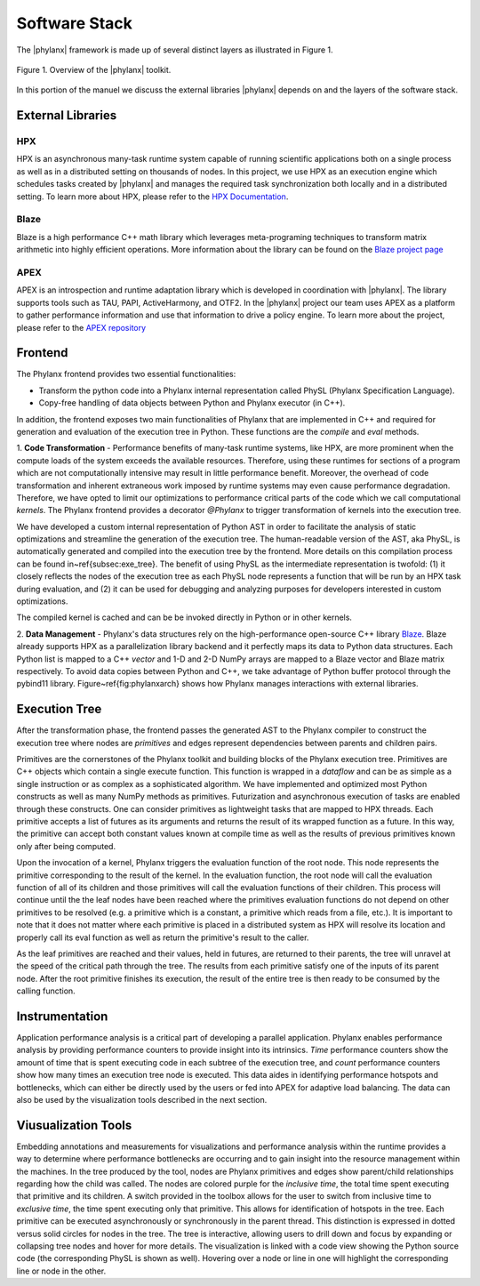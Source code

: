 ..
    Copyright (C) 2018 Mikael Simberg
    Copyright (C) 2019 Adrian Serio

    Distributed under the Boost Software License, Version 1.0. (See accompanying
    file LICENSE_1_0.txt or copy at http://www.boost.org/LICENSE_1_0.txt)

=======
Software Stack
=======

The |phylanx| framework is made up of several distinct 
layers as illustrated in Figure 1.

.. figure:: images/phylanx_overview.png
    :width: 200px
    :align: center
    :height: 100px
    :alt: alternate text
    :figclass: align-center

    Figure 1. Overview of the |phylanx| toolkit.

In this portion of the manuel we discuss 
the external libraries |phylanx| depends on
and the layers of the software stack.

-------
External Libraries
-------

^^^^^^^
HPX
^^^^^^^
HPX is an asynchronous many-task runtime system capable of 
running scientific applications both on a single process as 
well as in a distributed setting on thousands of nodes. 
In this project, we use HPX as an execution engine 
which schedules tasks created by |phylanx| and 
manages the required task synchronization both 
locally and in a distributed setting. To learn more 
about HPX, please refer to the 
`HPX Documentation <https://stellar-group.github.io/hpx/docs/sphinx/branches/master/html/index.html>`_.

^^^^^^^
Blaze
^^^^^^^

Blaze is a high performance C++ math library which 
leverages meta-programing techniques to 
transform matrix arithmetic into highly efficient 
operations. More information about the library 
can be found on the 
`Blaze project page <https://bitbucket.org/blaze-lib/blaze/src/master/>`_

^^^^^^^
APEX
^^^^^^^

APEX is an introspection and runtime adaptation library 
which is developed in coordination with |phylanx|. 
The library supports tools such as TAU, PAPI, 
ActiveHarmony, and OTF2. In the |phylanx| project 
our team uses APEX as a platform to gather performance
information and use that information to drive 
a policy engine. To learn more about the project,
please refer to the 
`APEX repository <https://github.com/khuck/xpress-apex>`_

-------
Frontend
-------

The Phylanx frontend provides two essential functionalities:

* Transform the python code into a Phylanx internal representation called
  PhySL (Phylanx Specification Language).
* Copy-free handling of data objects between Python and Phylanx executor
  (in C++).

In addition, the frontend exposes two main functionalities of 
Phylanx that are implemented in C++ and required for 
generation and evaluation of the execution
tree in Python. These functions are the *compile* and
*eval* methods.

1. **Code Transformation** - Performance benefits of many-task 
runtime systems, 
like HPX, are more prominent when the compute loads 
of the system exceeds the available resources. Therefore,
using these runtimes for sections of a program which 
are not computationally intensive may result in little 
performance benefit. Moreover, the overhead of code 
transformation and inherent extraneous work
imposed by runtime systems may even cause performance 
degradation. Therefore, we have opted to limit our 
optimizations to performance critical parts of the code 
which we call computational *kernels*. The Phylanx frontend
provides a decorator *@Phylanx* to trigger transformation 
of kernels into the
execution tree.

We have developed a custom internal representation of Python AST in order to
facilitate the analysis of static optimizations and streamline the generation of the
execution tree. The human-readable version of the AST, aka PhySL, is
automatically generated and compiled into the execution tree by the frontend.
More details on this compilation process can be found in~\ref{subsec:exe_tree}.
The benefit of
using PhySL as the intermediate representation is twofold: (1) it closely
reflects the nodes of the execution tree as each PhySL node represents a
function that will be run by an HPX task during evaluation, and (2) it can be
used for debugging and analyzing purposes for developers interested in custom
optimizations.

The compiled kernel is cached and can be be invoked directly in Python or in
other kernels.

2. **Data Management** - Phylanx's data structures rely on 
the high-performance open-source C++ library 
`Blaze <https://bitbucket.org/blaze-lib/blaze/src/master/>`_. 
Blaze already supports HPX as a parallelization 
library backend and it perfectly maps its data to Python data
structures. Each Python list is mapped to a C++ *vector* 
and 1-D and 2-D NumPy arrays are mapped to a 
Blaze vector and Blaze matrix respectively. To
avoid data copies between Python and C++, we 
take advantage of Python buffer protocol through 
the pybind11 library. Figure~\ref{fig:phylanxarch} shows how
Phylanx manages interactions with external libraries.

-------
Execution Tree
-------

After the transformation phase, the frontend passes 
the generated AST to the Phylanx compiler to construct 
the execution tree where nodes are *primitives* and 
edges represent dependencies between parents and
children pairs.

Primitives are the cornerstones of the Phylanx toolkit 
and building blocks of the Phylanx execution tree. 
Primitives are C++ objects which contain a single execute
function. This function is wrapped in a *dataflow* and can
be as simple as a single instruction or as complex as a 
sophisticated algorithm. We have implemented and 
optimized most Python constructs as well as many 
NumPy methods as primitives. Futurization and asynchronous 
execution of tasks are enabled through these constructs. 
One can consider primitives as lightweight tasks that 
are mapped to HPX threads. Each primitive accepts a 
list of futures as its arguments and returns the 
result of its wrapped function as a future.
In this way, the primitive can accept both constant 
values known at compile time as well as the results 
of previous primitives known only after being computed.

Upon the invocation of a kernel, Phylanx triggers 
the evaluation function of the root node. This node 
represents the primitive corresponding to the
result of the kernel. In the evaluation function, 
the root node will call the evaluation function of 
all of its children and those primitives will call the
evaluation functions of their children. This process 
will continue until the the leaf nodes have been 
reached where the primitives evaluation functions
do not depend on other primitives to be resolved 
(e.g. a primitive which is a constant, a primitive 
which reads from a file, etc.). It is important to note
that it does not matter where each primitive is 
placed in a distributed system as HPX will resolve 
its location and properly call its eval function as well as
return the primitive's result to the caller.

As the leaf primitives are reached and their values, 
held in futures, are returned to their parents, 
the tree will unravel at the speed of the
critical path through the tree. The results from 
each primitive satisfy one of the inputs of its 
parent node. After the root primitive finishes 
its execution, the result of the entire tree 
is then ready to be consumed by the calling
function.

-------
Instrumentation 
-------

Application performance analysis is a critical part 
of developing a parallel application. Phylanx 
enables performance analysis by providing performance
counters to provide insight into its intrinsics. 
*Time* performance counters show the amount of 
time that is spent executing code in each subtree of
the execution tree, and *count* performance counters 
show how many times an execution tree node is 
executed. This data aides in identifying performance
hotspots and bottlenecks, which can either be 
directly used by the users or fed
into APEX for adaptive load balancing. The data can also
be used by the visualization tools described in the next section.

-------
Viusualization Tools
-------

Embedding annotations and measurements for 
visualizations and performance
analysis within the runtime provides a
way to determine where performance bottlenecks 
are occurring and to gain insight 
into the resource management within the machines. 
In the tree produced by the tool, nodes are 
Phylanx primitives and edges show
parent/child relationships regarding how the 
child was called. The nodes are
colored purple for the *inclusive time*, the total 
time spent executing that primitive and its children. 
A switch provided in the toolbox 
allows for the user to switch from inclusive 
time to *exclusive time*, the time spent executing 
only that primitive. This allows for
identification of hotspots in the tree. Each primitive 
can be executed asynchronously or synchronously 
in the parent thread. This distinction is expressed
in dotted versus solid circles for nodes in the tree. 
The tree is interactive, allowing users to drill 
down and focus by expanding or collapsing tree nodes and
hover for more details. The visualization is linked 
with a code view showing the Python source code 
(the corresponding PhySL is shown as well). Hovering 
over a node or line in one will highlight the 
corresponding line or node in the other.
